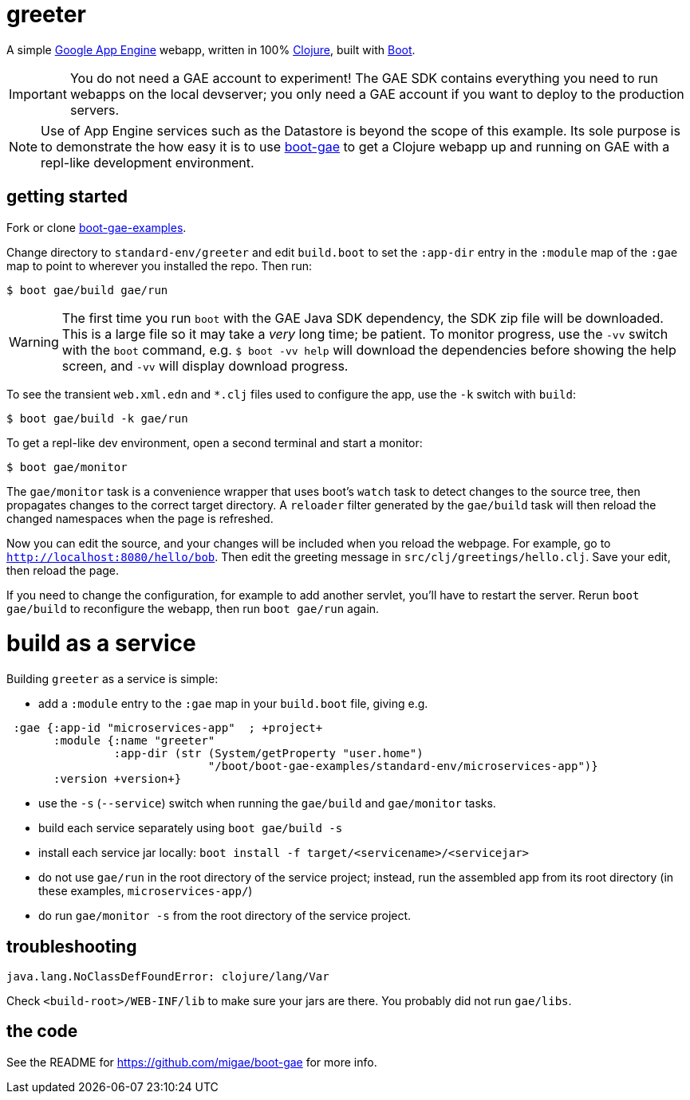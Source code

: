 = greeter

A simple https://cloud.google.com/appengine/docs/java/[Google App
Engine] webapp, written in 100% https://clojure.org/[Clojure], built
with http://boot-clj.com/[Boot].

IMPORTANT: You do not need a GAE account to experiment!  The GAE SDK
contains everything you need to run webapps on the local devserver;
you only need a GAE account if you want to deploy to the production
servers.

NOTE: Use of App Engine services such as the Datastore is beyond the scope of
this example.  Its sole purpose is to demonstrate the how easy it is
to use https://github.com/migae/boot-gae[boot-gae] to get a Clojure
webapp up and running on GAE with a repl-like development environment.


== getting started

Fork or clone
https://github.com/migae/boot-gae-examples[boot-gae-examples].

Change directory to `standard-env/greeter` and edit `build.boot` to
set the `:app-dir` entry in the `:module` map of the `:gae` map to
point to wherever you installed the repo.  Then run:

[source,shell]
----
$ boot gae/build gae/run
----

WARNING: The first time you run `boot` with the GAE Java SDK
dependency, the SDK zip file will be downloaded.  This is a large file
so it may take a _very_ long time; be patient.  To monitor progress,
use the `-vv` switch with the `boot` command, e.g. `$ boot -vv help`
will download the dependencies before showing the help screen, and
`-vv` will display download progress.


To see the transient `web.xml.edn` and `*.clj` files used to configure
the app, use the `-k` switch with `build`:

[source,sh]
----
$ boot gae/build -k gae/run
----


To get a repl-like dev environment, open a second terminal and start a
monitor:

[source,shell]
----
$ boot gae/monitor
----

The `gae/monitor` task is a convenience wrapper that uses boot's
`watch` task to detect changes to the source tree, then propagates
changes to the correct target directory.  A `reloader` filter generated
by the `gae/build` task will then reload the changed namespaces when
the page is refreshed.

Now you can edit the source, and your changes will be included when
you reload the webpage.  For example, go to
`http://localhost:8080/hello/bob`.  Then edit the greeting message in
`src/clj/greetings/hello.clj`.  Save your edit, then reload the page.

If you need to change the configuration, for example to add another
servlet, you'll have to restart the server.  Rerun `boot gae/build` to
reconfigure the webapp, then run `boot gae/run` again.


= build as a service

Building `greeter` as a service is simple:

* add a `:module` entry to the `:gae` map in your `build.boot` file,
  giving e.g.

[source,clojure]
----
 :gae {:app-id "microservices-app"  ; +project+
       :module {:name "greeter"
                :app-dir (str (System/getProperty "user.home")
                              "/boot/boot-gae-examples/standard-env/microservices-app")}
       :version +version+}
----

* use the `-s` (`--service`) switch when running the `gae/build` and `gae/monitor` tasks.

* build each service separately using `boot gae/build -s`

* install each service jar locally:  `boot install -f target/<servicename>/<servicejar>`

* do not use `gae/run` in the root directory of the service project;
  instead, run the assembled app from its root directory (in these
  examples, `microservices-app/`)

* do run `gae/monitor -s` from the root directory of the service project.

== troubleshooting

```
java.lang.NoClassDefFoundError: clojure/lang/Var
```

Check `<build-root>/WEB-INF/lib` to make sure your jars are there.
You probably did not run `gae/libs`.

== the code

See the README for https://github.com/migae/boot-gae for more info.
